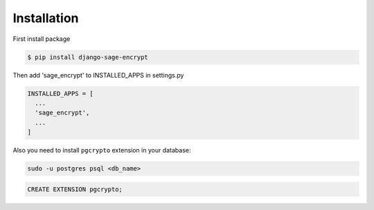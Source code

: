 Installation
------------

First install package

.. code:: shell

    $ pip install django-sage-encrypt

Then add 'sage\_encrypt' to INSTALLED\_APPS in settings.py

.. code:: python

    INSTALLED_APPS = [
      ...
      'sage_encrypt',
      ...
    ]

Also you need to install ``pgcrypto`` extension in your database:

.. code:: shell

    sudo -u postgres psql <db_name>

.. code:: postgresql

    CREATE EXTENSION pgcrypto;